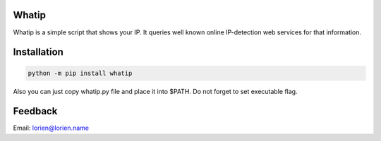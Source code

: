 Whatip
======

Whatip is a simple script that shows your IP. It queries well known online
IP-detection web services for that information.


Installation
============

.. code:: shell

    python -m pip install whatip

Also you can just copy whatip.py file and place it into $PATH. Do
not forget to set executable flag.


Feedback
========

Email: lorien@lorien.name
